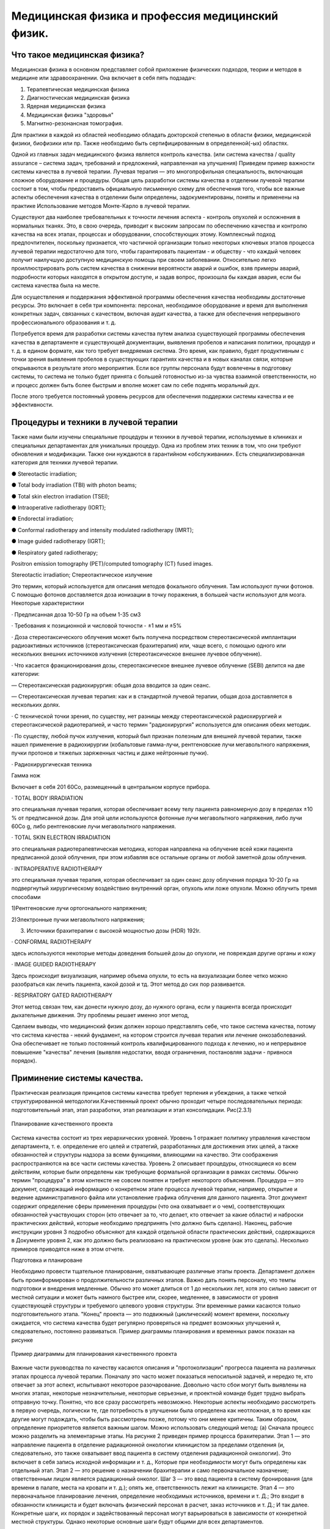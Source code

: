 .. _QA1:

Медицинская физика и профессия медицинский физик.
=======================================================

Что такое медицинская физика?
~~~~~~~~~~~~~~~~~~~~~~~~~~~~~~~~~

Медицинская физика в основном представляет собой приложение физических подходов,
теории и методов в медицине или здравоохранении. Она включает в себя пять подзадач:

1) Терапевтическая медицинская физика
 
2) Диагностическая медицинская физика 

3) Ядерная медицинская физика

4) Медицинская физика "здоровья" 

5) Магнитно-резонансная томография.

Для практики в каждой из областей необходимо обладать докторской степенью в области физики,
медицинской физики, биофизики или пр. Также необходимо быть сертифицированным в определенной(-ых) областях.

Одной из главных задач медицинского физика является контроль качества.
(или система качества / quality assurance – система задач, требований и предложений, направленная на улучшения)
Приведем пример важности системы качества в лучевой терапии.
Лучевая терапия — это многопрофильная специальность, включающая сложное оборудование и процедуры. Общая цель разработки системы качества в отделении лучевой терапии состоит в том, чтобы предоставить официальную письменную схему для обеспечения того, чтобы все важные аспекты обеспечения качества в отделении были определены, задокументированы, поняты и применены на практике
Использование методов Монте-Карло в лучевой терапии.

Существуют два наиболее требовательных к точности лечения аспекта - контроль опухолей и осложнения в нормальных тканях.
Это, в свою очередь, приводит к высоким запросам по обеспечению качества и контролю качества на всех этапах,
процессах и оборудовании, способствующих этому.
Комплексный подход предпочтителен, поскольку признается, 
что частичной организации только некоторых ключевых этапов процесса лучевой терапии недостаточно для того,
чтобы гарантировать пациентам - и обществу - что каждый человек получит наилучшую доступную медицинскую помощь при своем заболевании.
Относительно легко проиллюстрировать роль систем качества в снижении вероятности аварий и ошибок,
взяв примеры аварий, подробности которых находятся в открытом доступе, и задав вопрос, произошла бы каждая авария,
если бы система качества была на месте.

Для осуществления и поддержания эффективной программы обеспечения качества необходимы достаточные ресурсы. Это включает в себя три компонента: персонал, необходимое оборудование и время для выполнения конкретных задач, связанных с качеством, включая аудит качества, а также для обеспечения непрерывного профессионального образования и т. д.

Потребуется время для разработки системы качества путем анализа существующей программы обеспечения качества в департаменте и существующей документации, выявления пробелов и написания политики, процедур и т. д. в едином формате, как того требует внедряемая система. Это время, как правило, будет продуктивным с точки зрения выявления пробелов в существующих гарантиях качества и в новых каналах связи, которые открываются в результате этого мероприятия. Если все группы персонала будут вовлечены в подготовку системы, то система не только будет принята с большей готовностью из-за чувства взаимной ответственности, но и процесс должен быть более быстрым и вполне может сам по себе поднять моральный дух.

После этого требуется постоянный уровень ресурсов для обеспечения поддержки системы качества и ее эффективности.

Процедуры и техники в лучевой терапии
~~~~~~~~~~~~~~~~~~~~~~~~~~~~~~~~~~~~~~~~~~~~~~~~~~~~

Также нами были изучены специальные процедуры и техники в лучевой терапии,
используемые в клиниках и специальных департаментах для уникальных процедур. Одна из проблем этих техник в том, что они
требуют обновления и модификации. Также они нуждаются в гарантийном «обслуживании».
Есть специализированная категория для техники лучевой терапии.

● Stereotactic irradiation;

● Total body irradiation (TBI) with photon beams;

● Total skin electron irradiation (TSEI);

● Intraoperative radiotherapy (IORT);

● Endorectal irradiation;

● Conformal radiotherapy and intensity modulated radiotherapy (IMRT);

● Image guided radiotherapy (IGRT);

● Respiratory gated radiotherapy;

Positron emission tomography (PET)/computed tomography (CT) fused images.

Stereotactic irradiation; Стереотактическое излучение

Это термин, который используется для описания методов фокального облучения. Там используют пучки фотонов. С помощью фотонов доставляется доза ионизации в точку поражения, в большей части используют для мозга.
Некоторые характеристики

· Предписанная доза 10-50 Гр на объем 1-35 см3

· Требования к позиционной и числовой точности - ±1 мм и ±5%

· Доза стереотаксического облучения может быть получена посредством стереотаксической имплантации радиоактивных источников (стереотаксическая брахитерапия) или,
чаще всего, с помощью одного или нескольких внешних источников излучения (стереотаксическое внешнее лучевое облучение).

· Что касается фракционирования дозы, стереотаксическое внешнее лучевое облучение
(SEBI) делится на две категории:

— Стереотаксическая радиохирургия: общая доза вводится за один сеанс.

— Стереотаксическая лучевая терапия: как и в стандартной лучевой терапии, общая доза
доставляется в нескольких долях.

· С технической точки зрения, по существу, нет разницы между
стереотаксической радиохирургией и стереотаксической радиотерапией, и часто
термин "радиохирургия" используется для описания обеих методик.

· По существу, любой пучок излучения, который был признан полезным для внешней
лучевой терапии, также нашел применение в радиохирургии (кобальтовые гамма-лучи, рентгеновские лучи мегавольтного напряжения, пучки протонов и тяжелых заряженных частиц и даже нейтронные пучки).

· Радиохирургическая техника

Гамма нож

Включает в себя 201 60Co, размещенный в центральном корпусе прибора.

· TOTAL BODY IRRADIATION

это специальная лучевая терапия, которая обеспечивает
всему телу пациента равномерную дозу в пределах ±10 % от предписанной дозы.
Для этой цели используются фотонные лучи мегавольтного напряжения, либо лучи 60Co g, либо рентгеновские лучи мегавольтного
напряжения.

· TOTAL SKIN ELECTRON IRRADIATION

это специальная радиотерапевтическая методика, которая направлена на облучение всей кожи
пациента предписанной дозой облучения, при этом избавляя все остальные
органы от любой заметной дозы облучения. 

· INTRAOPERATIVE RADIOTHERAPY

это специальная лучевая терапия, которая обеспечивает за один
сеанс дозу облучения порядка 10-20 Гр на подвергнутый хирургическому воздействию
внутренний орган, опухоль или ложе опухоли.
Можно облучить тремя способами

1)Рентгеновские лучи ортогонального напряжения;

2)Электронные пучки мегавольтного напряжения;

3) Источники брахитерапии с высокой мощностью дозы (HDR) 192Ir.

· CONFORMAL RADIOTHERAPY

здесь используются некоторые методы доведения большей дозы до опухоли, не повреждая другие органы и кожу

· IMAGE GUIDED RADIOTHERAPY

Здесь происходит визуализация, например объема опухли, то есть на визуализации более четко можно разобраться как лечить пациента, какой дозой и тд. Этот метод до сих пор развивается.

· RESPIRATORY GATED RADIOTHERAPY

Этот метод связан тем, как донести нужную дозу, до нужного органа, если у пациента всегда происходит дыхательные движения. Эту проблемы решает именно этот метод,

Сделаем выводы, что медицинский физик должен хорошо представлять себе,
что такое система качества, потому что система качества - некий фундамент,
на котором строится лучевая терапия или лечение онкозаболеваний.
Она обеспечивает не только постоянный контроль квалифицированного подхода к лечению,
но и непрерывное повышение "качества" лечения (выявляя недостатки, вводя ограничения, постановляя задачи - привнося порядок).

Приминение системы качества.
~~~~~~~~~~~~~~~~~~~~~~~~~~~~~~~~~~~~~~

Практическая реализация принципов системы качества требует терпения и убеждения, а также четкой структурированной методологии.Качественный проект обычно проходит четыре последовательных периода: подготовительный этап, 
этап разработки, этап реализации и этап консолидации. Рис(2.3.1)

.. figure:: images/QA_structure.png
    :align: center
    :scale: 80 %
    :alt: Структура

    Планирование качественного проекта

Система качества состоит из трех иерархических уровней. Уровень 1 отражает политику управления качеством департамента, 
т. е. определение его целей и стратегий, разработанных для достижения этих целей, а также обязанностей и
структуры надзора за всеми функциями, влияющими на качество. Эти соображения распространяются на все части
системы качества. Уровень 2 описывает процедуры, относящиеся ко всем действиям, которые были определены 
как требующие формальной организации в рамках системы. Обычно термин "процедура" в этом контексте 
не совсем понятен и требует некоторого объяснения. Процедура — это документ, содержащий информацию 
о конкретном этапе процесса лучевой терапии, например, открытие и ведение административного файла 
или установление графика облучения для данного пациента. Этот документ содержит определение сферы
применения процедуры (что она охватывает и о чем), соответствующих обязанностей участвующих сторон
(кто отвечает за то, что делает, кто отвечает за какие области) и наброски практических действий,
которые необходимо предпринять (что должно быть сделано). 
Наконец, рабочие инструкции уровня 3 подробно объясняют для каждой отдельной области практических действий, содержащихся в Документе уровня 2,
как это должно быть реализовано на практическом уровне (как это сделать). Несколько примеров приводятся ниже в этом отчете.

Подготовка и планироване

Необходимо провести тщательное планирование, охватывающее различные этапы проекта. 
Департамент должен быть проинформирован о продолжительности различных этапов. Важно дать понять персоналу, 
что темпы подготовки и внедрения медленные. Обычно это может длиться от 1 до нескольких лет, хотя это сильно зависит
от местной ситуации и может быть намного быстрее или, скорее, медленнее, в зависимости от уровня существующей структуры
и требуемого целевого уровня структуры. Эти временные рамки касаются только подготовительного этапа.
"Конец" проекта — это подвижный (циклический) момент времени, поскольку ожидается,
что система качества будет регулярно проверяться на предмет возможных улучшений и,
следовательно, постоянно развиваться. Пример диаграммы планирования и временных рамок показан на рисунке

.. figure:: images/QA_Example_of_planning.png
    :align: center
    :scale: 100 %
    :alt: Пример 

    Пример диаграммы для планирования качественного проекта

Важные части руководства по качеству касаются описания и "протоколизации" прогресса пациента на различных этапах процесса лучевой терапии. 
Поначалу это часто может показаться непосильной задачей, и нередко те, 
кто отвечает за этот аспект, испытывают некоторое разочарование. 
Довольно часто сбои могут быть выявлены на многих этапах, некоторые незначительные, некоторые серьезные, 
и проектной команде будет трудно выбрать отправную точку.
Понятно, что все сразу рассмотреть невозможно. Некоторые аспекты необходимо рассмотреть в первую очередь, 
логически те, где потребность в улучшении была определена как неотложная, в то время как другие могут подождать, 
чтобы быть рассмотрены позже, потому что они менее критичны. Таким образом, определение приоритетов является важным шагом. 
Можно использовать следующий метод:
(a)	Сначала процесс можно разделить на элементарные этапы. На рисунке 2 приведен пример процесса брахитерапии. 
Этап 1 — это направление пациента в отделение радиационной онкологии клиницистом за пределами
отделения (и, следовательно, это также охватывает ввод пациента в систему отделения радиационной онкологии).
Это включает в себя запись исходной информации и т. д., Которые при необходимости могут быть определены как отдельный этап. 
Этап 2 — это решение о назначении брахитерапии и само первоначальное назначение; ответственным лицом является радиационный онколог. 
Шаг 3 — это ввод пациента в систему бронирования (для времени в палате, места на кровати и т. д.); опять же, 
ответственность лежит на клиницисте. 
Этап 4 — это первоначальное планирование лечения, определение необходимых источников, времени и т. Д.; 
Это входит в обязанности клинициста и будет включать физический персонал в расчет, заказ источников и т. Д.; 
И так далее. Конкретные шаги, их порядок и задействованный персонал могут варьироваться в зависимости от конкретной местной структуры. 
Однако некоторые основные шаги будут общими для всех департаментов.

.. figure:: images/QA_BT.png
    :align: center
    :scale: 100 %
    :alt: Брахитерапия.

    Пример технологической схемы процесса брахитерапии 



